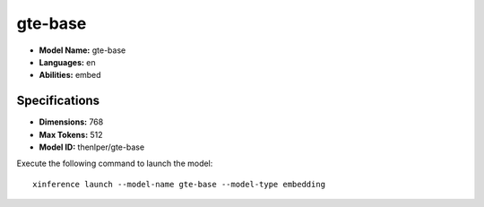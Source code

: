 .. _models_builtin_gte-base:

========
gte-base
========

- **Model Name:** gte-base
- **Languages:** en
- **Abilities:** embed

Specifications
^^^^^^^^^^^^^^

- **Dimensions:** 768
- **Max Tokens:** 512
- **Model ID:** thenlper/gte-base

Execute the following command to launch the model::

   xinference launch --model-name gte-base --model-type embedding